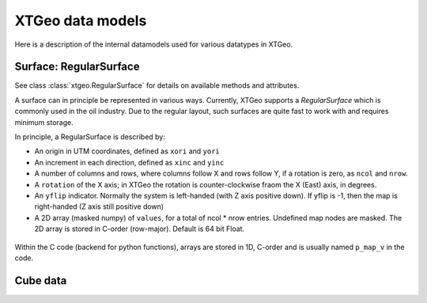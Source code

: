 .. highlight:: python

=================
XTGeo data models
=================

Here is a description of the internal datamodels used for various datatypes in
XTGeo.

-----------------------
Surface: RegularSurface
-----------------------

See class :class:`xtgeo.RegularSurface` for details on available methods and
attributes.

A surface can in principle be represented in various ways. Currently, XTGeo
supports a `RegularSurface` which is commonly used in the oil
industry. Due to the regular layout, such surfaces are quite fast to work
with and requires minimum storage.

In principle, a RegularSurface is described by:

* An origin in UTM coordinates, defined as ``xori`` and ``yori``

* An increment in each direction, defined as ``xinc`` and ``yinc``

* A number of columns and rows, where columns follow X and rows follow Y, if
  a rotation is zero, as ``ncol`` and ``nrow``.

* A ``rotation`` of the X axis; in XTGeo the rotation is counter-clockwise fraom the X
  (East) axis, in degrees.

* An ``yflip`` indicator. Normally the system is left-handed (with Z axis positive down).
  If yflip is -1, then the map is right-handed (Z axis still positive down)

* A 2D array (masked numpy) of ``values``, for a total of ncol * nrow entries. Undefined
  map nodes are masked. The 2D array is stored in C-order (row-major). Default is 64 bit Float.

.. figure:: images/datamodel_regsurface.svg

Within the C code (backend for python functions), arrays are stored in 1D, C-order and is usually
named ``p_map_v`` in the code.

---------
Cube data
---------
